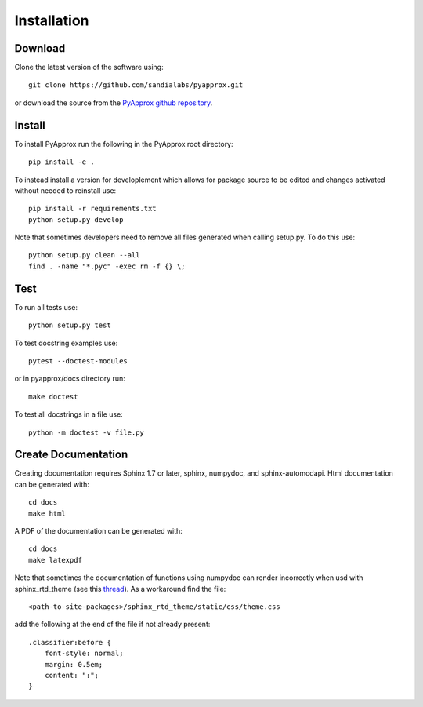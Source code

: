 ############
Installation
############

Download
--------
Clone the latest version of the software using::
  
  git clone https://github.com/sandialabs/pyapprox.git

or download the source from the `PyApprox github repository <https://github.com/sandialabs/pyapprox>`_.

Install
-------
To install PyApprox run the following in the PyApprox root directory::

    pip install -e .


To instead install a version for developlement which allows for package source
to be edited and changes activated without needed to reinstall use::

    pip install -r requirements.txt
    python setup.py develop

Note that sometimes developers need to remove all files generated when calling setup.py. To do this use::

  python setup.py clean --all
  find . -name "*.pyc" -exec rm -f {} \;

Test
----
To run all tests use::
  
  python setup.py test

To test docstring examples use::
  
  pytest --doctest-modules
  
or in pyapprox/docs directory run::

  make doctest

To test all docstrings in a file use::
  
  python -m doctest -v file.py


Create Documentation
--------------------
Creating documentation requires Sphinx 1.7 or later, sphinx, numpydoc, and sphinx-automodapi. Html documentation can be generated with::

    cd docs
    make html

A PDF of the documentation can be generated with::

    cd docs
    make latexpdf

Note that sometimes the documentation of functions using numpydoc can render incorrectly when usd with sphinx_rtd_theme (see this `thread <https://github.com/numpy/numpydoc/issues/215>`_). As a workaround find the file::
  
  <path-to-site-packages>/sphinx_rtd_theme/static/css/theme.css

add the following at the end of the file if not already present::

  .classifier:before {
      font-style: normal;
      margin: 0.5em;
      content: ":";
  }


